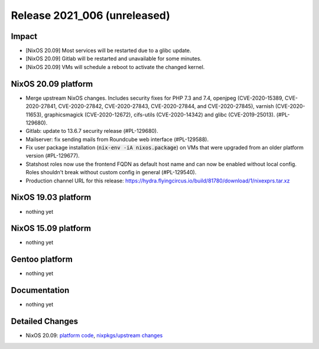 .. XXX update on release :Publish Date: YYYY-MM-DD

Release 2021_006 (unreleased)
-----------------------------

Impact
^^^^^^

* [NixOS 20.09] Most services will be restarted due to a glibc update.
* [NixOS 20.09] Gitlab will be restarted and unavailable for some minutes.
* [NixOS 20.09] VMs will schedule a reboot to activate the changed kernel.


NixOS 20.09 platform
^^^^^^^^^^^^^^^^^^^^

* Merge upstream NixOS changes. Includes security fixes for PHP 7.3 and 7.4,
  openjpeg (CVE-2020-15389, CVE-2020-27841, CVE-2020-27842, CVE-2020-27843,
  CVE-2020-27844, and CVE-2020-27845), varnish (CVE-2020-11653),
  graphicsmagick (CVE-2020-12672), cifs-utils (CVE-2020-14342) and
  glibc (CVE-2019-25013). (#PL-129680).
* Gitlab: update to 13.6.7 security release (#PL-129680).
* Mailserver: fix sending mails from Roundcube web interface (#PL-129588).
* Fix user package installation (:code:`nix-env -iA nixos.package`) on VMs that
  were upgraded from an older platform version (#PL-129677).
* Statshost roles now use the frontend FQDN as default host name and can now be
  enabled without local config. Roles shouldn't break without custom config
  in general (#PL-129540).
* Production channel URL for this release:
  https://hydra.flyingcircus.io/build/81780/download/1/nixexprs.tar.xz


NixOS 19.03 platform
^^^^^^^^^^^^^^^^^^^^

* nothing yet


NixOS 15.09 platform
^^^^^^^^^^^^^^^^^^^^

* nothing yet


Gentoo platform
^^^^^^^^^^^^^^^

* nothing yet


Documentation
^^^^^^^^^^^^^

* nothing yet

Detailed Changes
^^^^^^^^^^^^^^^^

* NixOS 20.09: `platform code <https://github.com/flyingcircusio/fc-nixos/compare/fc/r2021_005/20.09...3f83c7ea58f9925f39a247fb2fcdcb1d198e5a50>`_,
  `nixpkgs/upstream changes <https://github.com/flyingcircusio/nixpkgs/compare/440179063438596f09cabf5d4c78265ab143391a...3c5ae423d8afcb608da3bb009b51633a6928e066>`_

.. vim: set spell spelllang=en:
